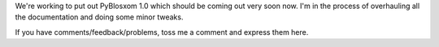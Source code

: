 .. title: PyBlosxom: comments, feedback, etc
.. slug: timetovote
.. date: 2004-05-15 12:41:53
.. tags: python, dev, pyblosxom

We're working to put out PyBlosxom 1.0 which should be coming out
very soon now.  I'm in the process of overhauling all the documentation
and doing some minor tweaks.

If you have comments/feedback/problems, toss me a comment and express 
them here.
